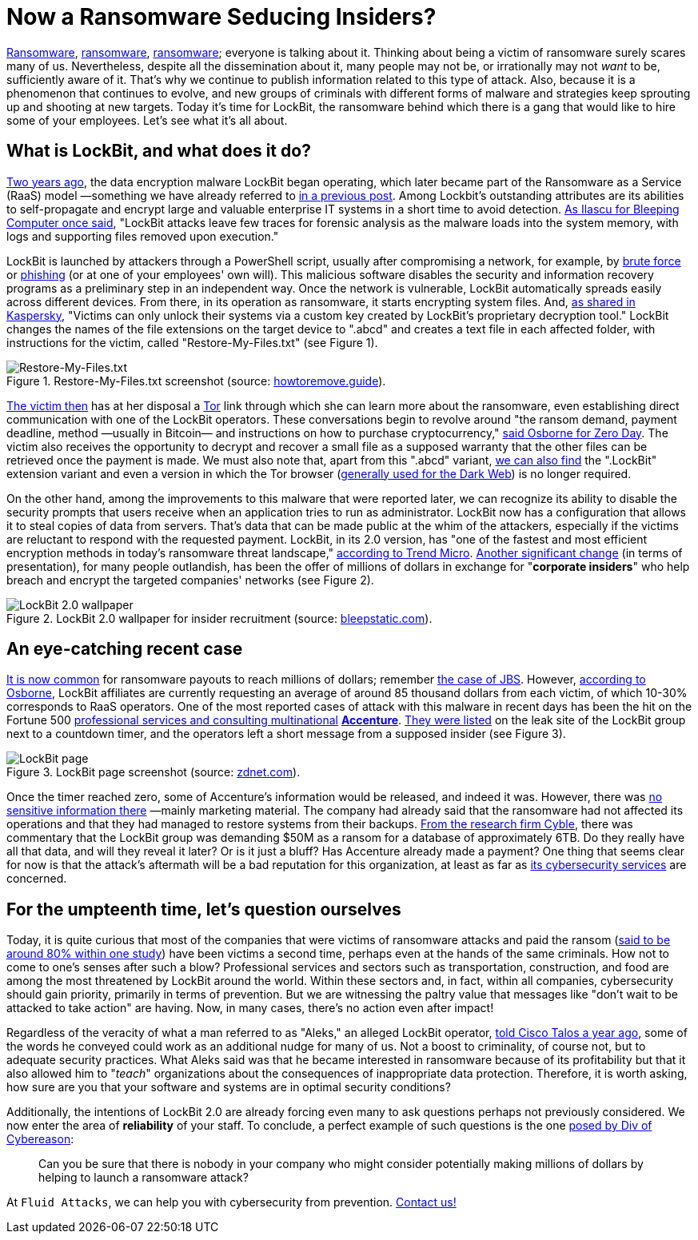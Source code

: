 :page-slug: lockbit-ransomware/
:page-date: 2021-08-27
:page-subtitle: Find out about LockBit, now in its menacing 2.0 version
:page-category: techniques
:page-tags: software, hacking, cybersecurity, company, risk, information
:page-image: https://res.cloudinary.com/fluid-attacks/image/upload/v1630079924/blog/lockbit-ransomware/cover_lockbit_xhxdf5.webp
:page-alt: Photo by Icons8 Team on Unsplash
:page-description: In this post, you'll learn in general terms what LockBit ransomware is, what its characteristics are and why it can pose a significant threat to your business.
:page-keywords: Lockbit, Ransomware, Malware, Encryption, Insider, Employee, Company, Pentesting, Ethical Hacking
:page-author: Felipe Ruiz
:page-writer: fruiz
:name: Felipe Ruiz
:about1: Cybersecurity Editor
:source: https://unsplash.com/photos/sBbm92cRIQo

= Now a Ransomware Seducing Insiders?

link:../ransomware/[Ransomware],
link:../pipeline-ransomware-darkside/[ransomware],
link:../cyber-insurance-ransomware/[ransomware];
everyone is talking about it.
Thinking about being a victim of ransomware
surely scares many of us.
Nevertheless,
despite all the dissemination about it,
many people may not be,
or irrationally may not _want_ to be,
sufficiently aware of it.
That's why we continue to publish information
related to this type of attack.
Also,
because it is a phenomenon that continues to evolve,
and new groups of criminals
with different forms of malware and strategies
keep sprouting up and shooting at new targets.
Today it's time for LockBit,
the ransomware behind which there is a gang
that would like to hire some of your employees.
Let's see what it's all about.

== What is LockBit, and what does it do?

link:https://resources.infosecinstitute.com/topic/lockbit-malware-what-it-is-how-it-works-and-how-to-prevent-it-malware-spotlight/[Two years ago],
the data encryption malware LockBit began operating,
which later became part of the Ransomware as a Service (RaaS) model
—something we have already referred to
link:../ransomware-as-a-service/[in a previous post].
Among Lockbit's outstanding attributes are its abilities to self-propagate
and encrypt large and valuable enterprise IT systems
in a short time to avoid detection.
link:https://www.bleepingcomputer.com/news/security/lockbit-ransomware-moves-quietly-on-the-network-strikes-fast/[As Ilascu for Bleeping Computer once said],
"LockBit attacks leave few traces for forensic analysis
as the malware loads into the system memory,
with logs and supporting files removed upon execution."

LockBit is launched by attackers through a PowerShell script,
usually after compromising a network,
for example,
by link:../pass-cracking/[brute force] or link:../phishing/[phishing]
(or at one of your employees' own will).
This malicious software
disables the security and information recovery programs
as a preliminary step in an independent way.
Once the network is vulnerable,
LockBit automatically spreads easily across different devices.
From there,
in its operation as ransomware,
it starts encrypting system files.
And,
link:https://www.kaspersky.com/resource-center/threats/lockbit-ransomware[as shared in Kaspersky],
"Victims can only unlock their systems
via a custom key created by LockBit's proprietary decryption tool."
LockBit changes the names of the file extensions
on the target device
to ".abcd"
and creates a text file
in each affected folder,
with instructions for the victim,
called "Restore-My-Files.txt"
(see Figure 1).

.Restore-My-Files.txt screenshot (source: link:https://howtoremove.guide/wp-content/uploads/2020/01/lockbit.png[howtoremove.guide]).
image::https://res.cloudinary.com/fluid-attacks/image/upload/v1630080709/blog/lockbit-ransomware/lockbit_howtoremove_vprjhu.webp[Restore-My-Files.txt]

link:https://resources.infosecinstitute.com/topic/lockbit-malware-what-it-is-how-it-works-and-how-to-prevent-it-malware-spotlight/[The victim then] has at her disposal a link:https://www.torproject.org/[Tor] link
through which she can learn more about the ransomware,
even establishing direct communication with one of the LockBit operators.
These conversations begin to revolve around "the ransom demand,
payment deadline, method —usually in Bitcoin—
and instructions on how to purchase cryptocurrency,"
link:https://www.zdnet.com/article/a-deep-dive-into-the-operations-of-the-lockbit-ransomware-group/[said Osborne for Zero Day].
The victim also receives the opportunity
to decrypt and recover a small file
as a supposed warranty that the other files can be retrieved
once the payment is made.
We must also note that,
apart from this ".abcd" variant,
link:https://www.kaspersky.com/resource-center/threats/lockbit-ransomware[we can also find] the ".LockBit" extension variant
and even a version in which the Tor browser
(link:../dark-web/[generally used for the Dark Web])
is no longer required.

On the other hand,
among the improvements to this malware
that were reported later,
we can recognize its ability to disable the security prompts
that users receive when an application tries to run as administrator.
LockBit now has a configuration
that allows it to steal copies of data from servers.
That's data that can be made public at the whim of the attackers,
especially if the victims are reluctant to respond
with the requested payment.
LockBit,
in its 2.0 version,
has "one of the fastest and most efficient encryption methods
in today's ransomware threat landscape,"
link:https://www.trendmicro.com/en_us/research/21/h/lockbit-resurfaces-with-version-2-0-ransomware-detections-in-chi.html[according to Trend Micro].
link:https://www.bleepingcomputer.com/news/security/lockbit-ransomware-recruiting-insiders-to-breach-corporate-networks/[Another significant change]
(in terms of presentation),
for many people outlandish,
has been the offer of millions of dollars
in exchange for "*corporate insiders*"
who help breach and encrypt the targeted companies' networks
(see Figure 2).

.LockBit 2.0 wallpaper for insider recruitment (source: link:https://www.bleepstatic.com/images/news/ransomware/l/lockbit/lockbit-2.0/recruiting-insiders/wallpaper.jpg[bleepstatic.com]).
image::https://res.cloudinary.com/fluid-attacks/image/upload/v1630080709/blog/lockbit-ransomware/lockbit_bleepstatic_lkng4v.webp[LockBit 2.0 wallpaper]

== An eye-catching recent case

link:https://www.zdnet.com/article/a-deep-dive-into-the-operations-of-the-lockbit-ransomware-group/[It is now common] for ransomware payouts to reach millions of dollars;
remember link:../jbs-revil-cyberattack/[the case of JBS].
However,
link:https://www.zdnet.com/article/a-deep-dive-into-the-operations-of-the-lockbit-ransomware-group/[according to Osborne],
LockBit affiliates are currently requesting an average
of around 85 thousand dollars from each victim,
of which 10-30% corresponds to RaaS operators.
One of the most reported cases of attack with this malware
in recent days
has been the hit
on the Fortune 500
link:https://en.wikipedia.org/wiki/Accenture[professional services and consulting multinational]
link:https://www.accenture.com/us-en[*Accenture*].
link:https://www.zdnet.com/article/accenture-says-lockbit-ransomware-attack-caused-no-impact-on-operations-or-clients/[They were listed] on the leak site of the LockBit group
next to a countdown timer,
and the operators left a short message
from a supposed insider (see Figure 3).

.LockBit page screenshot (source: link:https://www.zdnet.com/a/hub/i/2021/08/11/86850a36-4a44-4a8b-bf62-768796ddcb50/e8fcnngucaqitfy.png[zdnet.com]).
image::https://res.cloudinary.com/fluid-attacks/image/upload/v1630080708/blog/lockbit-ransomware/lockbit_zdnet_a6sdhw.webp[LockBit page]

Once the timer reached zero,
some of Accenture's information would be released,
and indeed it was.
However,
there was link:https://therecord.media/accenture-downplays-ransomware-attack-as-lockbit-gang-leaks-corporate-data/[no sensitive information there]
—mainly marketing material.
The company had already said
that the ransomware had not affected its operations
and that they had managed to restore systems from their backups.
link:https://twitter.com/AuCyble/status/1425422006690881541[From the research firm Cyble],
there was commentary
that the LockBit group was demanding $50M as a ransom
for a database of approximately 6TB.
Do they really have all that data,
and will they reveal it later?
Or is it just a bluff?
Has Accenture already made a payment?
One thing that seems clear for now is that
the attack's aftermath will be a bad reputation for this organization,
at least as far as link:https://www.accenture.com/us-en/services/security-index[its cybersecurity services] are concerned.

== For the umpteenth time, let's question ourselves

Today,
it is quite curious that most of the companies
that were victims of ransomware attacks
and paid the ransom
(link:https://www.zdnet.com/article/most-firms-face-second-ransomware-attack-after-paying-off-first/[said to be around 80% within one study])
have been victims a second time,
perhaps even at the hands of the same criminals.
How not to come to one's senses after such a blow?
Professional services and sectors such as transportation,
construction, and food
are among the most threatened by LockBit around the world.
Within these sectors and,
in fact,
within all companies,
cybersecurity should gain priority,
primarily in terms of prevention.
But we are witnessing the paltry value that messages
like "don't wait to be attacked to take action"
are having.
Now,
in many cases,
there's no action even after impact!

Regardless of the veracity of what a man referred to as "Aleks,"
an alleged LockBit operator,
link:https://talos-intelligence-site.s3.amazonaws.com/production/document_files/files/000/095/481/original/010421_LockBit_Interview.pdf[told Cisco Talos a year ago],
some of the words he conveyed could work
as an additional nudge for many of us.
Not a boost to criminality,
of course not,
but to adequate security practices.
What Aleks said was that he became interested in ransomware
because of its profitability
but that it also allowed him to "_teach_" organizations
about the consequences of inappropriate data protection.
Therefore,
it is worth asking,
how sure are you
that your software and systems
are in optimal security conditions?

Additionally,
the intentions of LockBit 2.0 are already forcing even many
to ask questions perhaps not previously considered.
We now enter the area of *reliability* of your staff.
To conclude,
a perfect example of such questions
is the one link:https://securityboulevard.com/2021/08/lockbit-ransomware-wants-to-hire-your-employees/[posed by Div of Cybereason]:

[quote]
Can you be sure
that there is nobody in your company
who might consider potentially making millions of dollars
by helping to launch a ransomware attack?

At `Fluid Attacks`,
we can help you with cybersecurity from prevention.
link:../../contact-us/[Contact us!]
